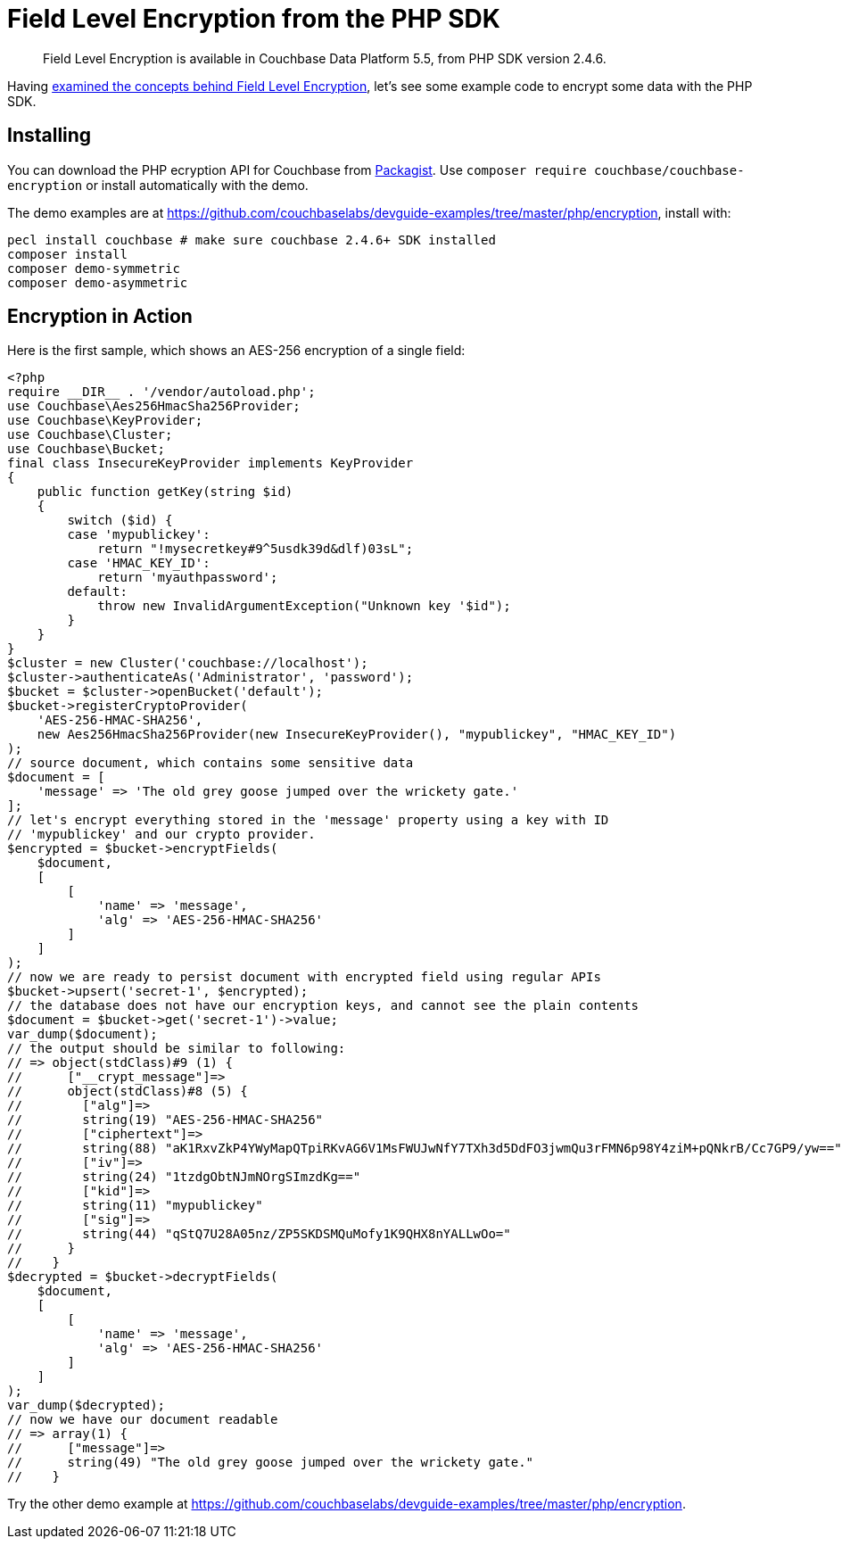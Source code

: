 = Field Level Encryption from the PHP SDK
:page-topic-type: concept

[abstract]
Field Level Encryption is available in Couchbase Data Platform 5.5, from PHP SDK version 2.4.6.

Having xref:encryption.adoc[examined the concepts behind Field Level Encryption], let's see some example code to encrypt some data with the PHP SDK.

[#installation]
== Installing

You can download the PHP ecryption API for Couchbase from https://packagist.org/packages/couchbase/couchbase-encryption[Packagist^].
Use `composer require couchbase/couchbase-encryption` or install automatically with the demo.

The demo examples are at https://github.com/couchbaselabs/devguide-examples/tree/master/php/encryption[^], install with:

[source,php]
----
pecl install couchbase # make sure couchbase 2.4.6+ SDK installed
composer install
composer demo-symmetric
composer demo-asymmetric
----

[#demo]
== Encryption in Action

Here is the first sample, which shows an AES-256 encryption of a single field:

[source,php]
----
<?php
require __DIR__ . '/vendor/autoload.php';
use Couchbase\Aes256HmacSha256Provider;
use Couchbase\KeyProvider;
use Couchbase\Cluster;
use Couchbase\Bucket;
final class InsecureKeyProvider implements KeyProvider
{
    public function getKey(string $id)
    {
        switch ($id) {
        case 'mypublickey':
            return "!mysecretkey#9^5usdk39d&dlf)03sL";
        case 'HMAC_KEY_ID':
            return 'myauthpassword';
        default:
            throw new InvalidArgumentException("Unknown key '$id");
        }
    }
}
$cluster = new Cluster('couchbase://localhost');
$cluster->authenticateAs('Administrator', 'password');
$bucket = $cluster->openBucket('default');
$bucket->registerCryptoProvider(
    'AES-256-HMAC-SHA256',
    new Aes256HmacSha256Provider(new InsecureKeyProvider(), "mypublickey", "HMAC_KEY_ID")
);
// source document, which contains some sensitive data
$document = [
    'message' => 'The old grey goose jumped over the wrickety gate.'
];
// let's encrypt everything stored in the 'message' property using a key with ID
// 'mypublickey' and our crypto provider.
$encrypted = $bucket->encryptFields(
    $document,
    [
        [
            'name' => 'message',
            'alg' => 'AES-256-HMAC-SHA256'
        ]
    ]
);
// now we are ready to persist document with encrypted field using regular APIs
$bucket->upsert('secret-1', $encrypted);
// the database does not have our encryption keys, and cannot see the plain contents
$document = $bucket->get('secret-1')->value;
var_dump($document);
// the output should be similar to following:
// => object(stdClass)#9 (1) {
//      ["__crypt_message"]=>
//      object(stdClass)#8 (5) {
//        ["alg"]=>
//        string(19) "AES-256-HMAC-SHA256"
//        ["ciphertext"]=>
//        string(88) "aK1RxvZkP4YWyMapQTpiRKvAG6V1MsFWUJwNfY7TXh3d5DdFO3jwmQu3rFMN6p98Y4ziM+pQNkrB/Cc7GP9/yw=="
//        ["iv"]=>
//        string(24) "1tzdgObtNJmNOrgSImzdKg=="
//        ["kid"]=>
//        string(11) "mypublickey"
//        ["sig"]=>
//        string(44) "qStQ7U28A05nz/ZP5SKDSMQuMofy1K9QHX8nYALLwOo="
//      }
//    }
$decrypted = $bucket->decryptFields(
    $document,
    [
        [
            'name' => 'message',
            'alg' => 'AES-256-HMAC-SHA256'
        ]
    ]
);
var_dump($decrypted);
// now we have our document readable
// => array(1) {
//      ["message"]=>
//      string(49) "The old grey goose jumped over the wrickety gate."
//    }
----

Try the other demo example at https://github.com/couchbaselabs/devguide-examples/tree/master/php/encryption[^].

